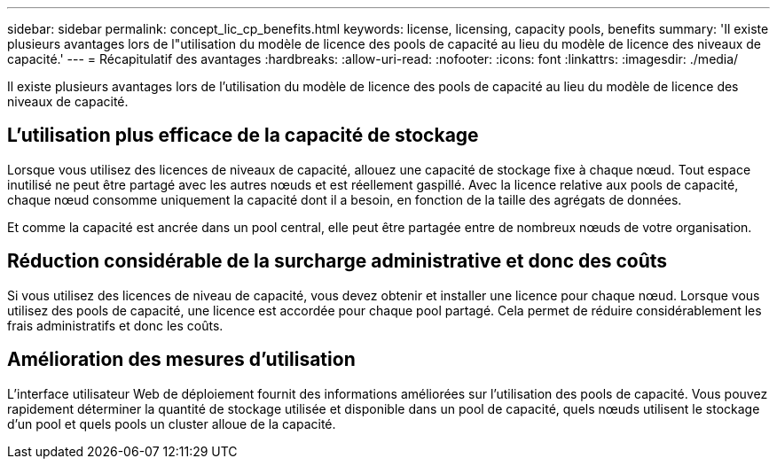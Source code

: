 ---
sidebar: sidebar 
permalink: concept_lic_cp_benefits.html 
keywords: license, licensing, capacity pools, benefits 
summary: 'Il existe plusieurs avantages lors de l"utilisation du modèle de licence des pools de capacité au lieu du modèle de licence des niveaux de capacité.' 
---
= Récapitulatif des avantages
:hardbreaks:
:allow-uri-read: 
:nofooter: 
:icons: font
:linkattrs: 
:imagesdir: ./media/


[role="lead"]
Il existe plusieurs avantages lors de l'utilisation du modèle de licence des pools de capacité au lieu du modèle de licence des niveaux de capacité.



== L'utilisation plus efficace de la capacité de stockage

Lorsque vous utilisez des licences de niveaux de capacité, allouez une capacité de stockage fixe à chaque nœud. Tout espace inutilisé ne peut être partagé avec les autres nœuds et est réellement gaspillé. Avec la licence relative aux pools de capacité, chaque nœud consomme uniquement la capacité dont il a besoin, en fonction de la taille des agrégats de données.

Et comme la capacité est ancrée dans un pool central, elle peut être partagée entre de nombreux nœuds de votre organisation.



== Réduction considérable de la surcharge administrative et donc des coûts

Si vous utilisez des licences de niveau de capacité, vous devez obtenir et installer une licence pour chaque nœud. Lorsque vous utilisez des pools de capacité, une licence est accordée pour chaque pool partagé. Cela permet de réduire considérablement les frais administratifs et donc les coûts.



== Amélioration des mesures d'utilisation

L'interface utilisateur Web de déploiement fournit des informations améliorées sur l'utilisation des pools de capacité. Vous pouvez rapidement déterminer la quantité de stockage utilisée et disponible dans un pool de capacité, quels nœuds utilisent le stockage d'un pool et quels pools un cluster alloue de la capacité.
